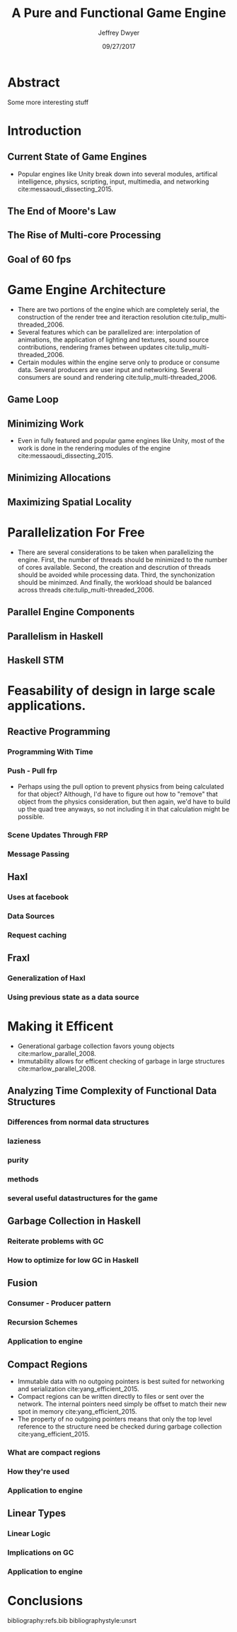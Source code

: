 # org-mode settings
#+STARTUP: indent
#+STARTUP: hidestar

# paper meta 
#+TITLE: A Pure and Functional Game Engine
#+AUTHOR: Jeffrey Dwyer
#+DATE: 09/27/2017
#+OPTIONS: toc:nil

# latex options
#+LATEX_HEADER: \usepackage[margin=0.5in]{geometry}

* Abstract

Some more interesting stuff

* Introduction
** Current State of Game Engines
- Popular engines like Unity break down into several modules, artifical intelligence, physics, scripting, input, multimedia, and networking cite:messaoudi_dissecting_2015. 
** The End of Moore's Law
** The Rise of Multi-core Processing
** Goal of 60 fps
* Game Engine Architecture
- There are two portions of the engine which are completely serial, the construction of the render tree and iteraction resolution cite:tulip_multi-threaded_2006.
- Several features which can be parallelized are: interpolation of animations, the application of lighting and textures, sound source contributions, rendering frames between updates cite:tulip_multi-threaded_2006.
- Certain modules within the engine serve only to produce or consume data. Several producers are user input and networking. Several consumers are sound and rendering cite:tulip_multi-threaded_2006.
** Game Loop
** Minimizing Work
- Even in fully featured and popular game engines like Unity, most of the work is done in the rendering modules of the engine cite:messaoudi_dissecting_2015.  
** Minimizing Allocations
** Maximizing Spatial Locality
* Parallelization For Free
- There are several considerations to be taken when parallelizing the engine. First, the number of threads should be minimized to the number of cores available. Second, the creation and descrution of threads should be avoided while processing data. Third, the synchonization should be minimzed. And finally, the workload should be balanced across threads cite:tulip_multi-threaded_2006.
** Parallel Engine Components 
** Parallelism in Haskell
** Haskell STM
* Feasability of design in large scale applications.
** Reactive Programming
*** Programming With Time 
*** Push - Pull frp
- Perhaps using the pull option to prevent physics from being calculated for that object? Although, I'd have to figure out how to "remove" that object from the physics consideration, but then again, we'd have to build up the quad tree anyways, so not including it in that calculation might be possible.
*** Scene Updates Through FRP
*** Message Passing
** Haxl
*** Uses at facebook
*** Data Sources
*** Request caching
** Fraxl
*** Generalization of Haxl
*** Using previous state as a data source
* Making it Efficent
- Generational garbage collection favors young objects cite:marlow_parallel_2008. 
- Immutability allows for efficent checking of garbage in large structures cite:marlow_parallel_2008.
** Analyzing Time Complexity of Functional Data Structures
*** Differences from normal data structures
*** lazieness
*** purity
*** methods
*** several useful datastructures for the game
** Garbage Collection in Haskell
*** Reiterate problems with GC
*** How to optimize for low GC in Haskell
** Fusion
*** Consumer - Producer pattern
*** Recursion Schemes
*** Application to engine
** Compact Regions
- Immutable data with no outgoing pointers is best suited for networking and serialization  cite:yang_efficient_2015.
- Compact regions can be written directly to files or sent over the network. The internal pointers need simply be offset to match their new spot in memory  cite:yang_efficient_2015.
- The property of no outgoing pointers means that only the top level reference to the structure need be checked during garbage collection  cite:yang_efficient_2015.
*** What are compact regions
*** How they're used
*** Application to engine
** Linear Types
*** Linear Logic
*** Implications on GC
*** Application to engine
* Conclusions

bibliography:refs.bib
bibliographystyle:unsrt
